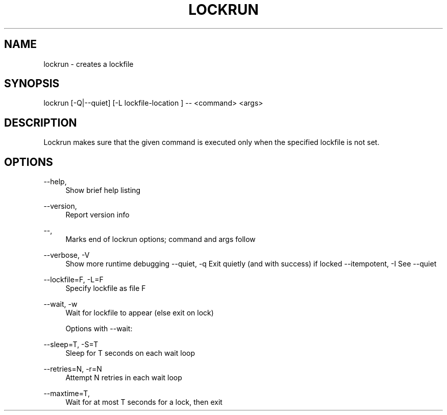 '\" t
.\" (The preceding line is a note to broken versions of man to tell
.\" them to pre-process this man page with tbl)
.\" Man page for lockrun.
.TH LOCKRUN 1 "24 Jul 2013" "Linux" "Linux User's Manual"
.SH "NAME"
.sp
lockrun \- creates a lockfile

.SH "SYNOPSIS"
.sp
lockrun [\-Q|--quiet] [\-L lockfile-location ] -- <command> <args>


.SH "DESCRIPTION"
.sp
Lockrun makes sure that the given command is executed only when the specified lockfile is not set.
.SH "OPTIONS"

.PP
\-\-help,
.RS 4
Show brief help listing
.RE
.PP
\-\-version,
.RS 4
Report version info
.RE
.PP
\-\-,
.RS 4
Marks end of lockrun options; command and args follow
.RE
.PP
\-\-verbose, \-V
.RS 4
Show more runtime debugging
.pp
\-\-quiet, \-q
.rs4
Exit quietly (and with success) if locked
.pp
\-\-itempotent, \-I
.rs4
See \-\-quiet
.RE
.PP
\-\-lockfile=F, \-L=F
.RS 4
Specify lockfile as file F
.RE
.PP
\-\-wait, \-w
.RS 4
Wait for lockfile to appear (else exit on lock)
.sp
Options with \-\-wait:
.RE
.PP
\-\-sleep=T, \-S=T
.RS 4
Sleep for T seconds on each wait loop
.RE
.PP
\-\-retries=N, \-r=N
.RS 4
Attempt N retries in each wait loop
.RE
.PP
\-\-maxtime=T,
.RS 4
Wait for at most T seconds for a lock, then exit
